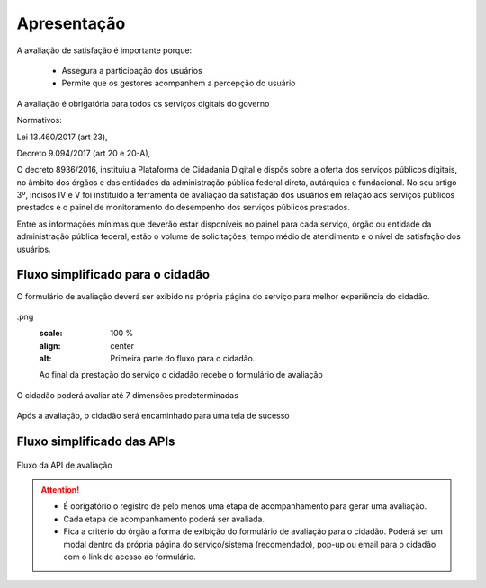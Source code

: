 ﻿Apresentação
============

A avaliação de satisfação é importante porque:

   - Assegura a participação dos usuários 
   - Permite que os gestores acompanhem a percepção do usuário

A avaliação é obrigatória para todos os serviços digitais do governo

Normativos: 

Lei 13.460/2017 (art 23), 

Decreto 9.094/2017 (art 20 e 20-A), 

O decreto 8936/2016, instituiu a Plataforma de Cidadania Digital e dispôs sobre a oferta dos serviços públicos digitais, no âmbito dos órgãos e das entidades da administração pública federal direta, autárquica e fundacional. No seu artigo 3º, incisos IV e V foi instituído a ferramenta de avaliação da satisfação dos usuários em relação aos serviços públicos prestados e o painel de monitoramento do desempenho dos serviços públicos prestados.

Entre as informações mínimas que deverão estar disponíveis no painel para cada serviço, órgão ou entidade da administração pública federal, estão o volume de solicitações, tempo médio de atendimento e o nível de satisfação dos usuários.


Fluxo simplificado para o cidadão
*********************************

O formulário de avaliação deverá ser exibido na própria página do serviço para melhor experiência do cidadão.

.. figure:: _imagens/apiqualidade1
.png
   :scale: 100 %
   :align: center
   :alt: Primeira parte do fluxo para o cidadão.

   Ao final da prestação do serviço o cidadão recebe o formulário de avaliação

.. figure:: _imagens/apiqualidade2.png
    :scale: 100 %
    :align: center
    :alt: Cidadão responde a avaliação.

    O cidadão poderá avaliar até 7 dimensões predeterminadas

.. figure:: _imagens/nova_avaliacao_03.png
    :scale: 100 %
    :align: center
    :alt: Cidadão responde a avaliação.
    
    Após a avaliação, o cidadão será encaminhado para uma tela de sucesso

Fluxo simplificado das APIs
****************************

.. figure:: _imagens/novo_fluxo.png
   :scale: 100 %
   :align: center
   :alt: Fluxo Simplificado do funcionamento das APIs.

   Fluxo da API de avaliação

.. attention::
   - É obrigatório o registro de pelo menos uma etapa de acompanhamento para gerar uma avaliação. 

   - Cada etapa de acompanhamento poderá ser avaliada.

   - Fica a critério do órgão a forma de exibição do formulário de avaliação para o cidadão. Poderá ser um modal dentro da própria página do serviço/sistema (recomendado), pop-up ou email para o cidadão com o link de acesso ao formulário.
